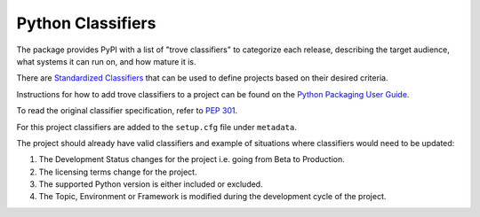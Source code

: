 Python Classifiers
##################

The package provides PyPI with a list of "trove classifiers" to categorize each
release, describing the target audience, what systems it can run on, and how mature it
is.

There are `Standardized Classifiers <https://pypi.org/classifiers/>`_ that can be used
to define projects based on their desired criteria.

Instructions for how to add trove classifiers to a project can be found on the
`Python Packaging User Guide <https://packaging.python.org/tutorials/distributing-packages/>`_. 

To read the original classifier specification, refer to `PEP 301 <https://www.python.org/dev/peps/pep-0301/#distutils-trove-classification>`_.

For this project classifiers are added to the ``setup.cfg`` file under ``metadata``.

The project should already have valid classifiers and example of situations where
classifiers would need to be updated:

1. The Development Status changes for the project i.e. going from Beta to Production.

2. The licensing terms change for the project.

3. The supported Python version is either included or excluded.

4. The Topic, Environment or Framework is modified during the development cycle
   of the project.